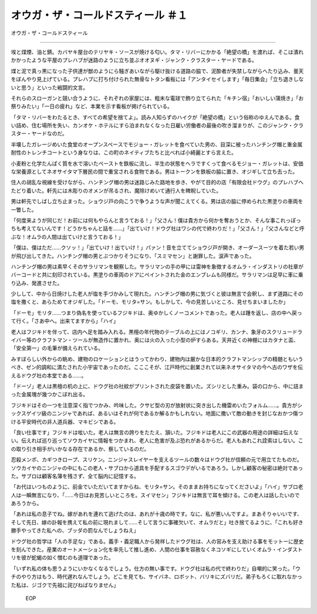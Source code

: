 ====================================================
オウガ・ザ・コールドスティール ＃１
====================================================

オウガ・ザ・コールドスティール

------

埃と煤煙、油と錆。カバヤキ屋台のテリヤキ・ソースが焼ける匂い。タマ・リバーにかかる「絶望の橋」を渡れば、そこは潰れかかったような平屋のプレハブが迷路のように立ち並ぶオオヌギ・ジャンク・クラスター・ヤードである。

煤と泥で真っ黒になった子供達が獣のようにら騒ぎあいながら駆け抜ける道路の脇で、泥酔者が失禁しながらへたり込み、曇天をぼんやり見上げている。プレハブに打ち付けられた無骨なトタン看板には「アンタイセイします」「毎日集会」「立ち退きしないと思う」といった戦闘的文言。

それらのスローガンと競い合うように、それぞれの家屋には、粗末な電球で飾り立てられた「キチン宿」「おいしい蒲焼き」「お祭りみたい」「一日の疲れ」など、本業を示す看板が掲げられている。

「タマ・リバーをわたるとき、すべての希望を捨てよ」。読み人知らずのハイクが「絶望の橋」という俗称のゆえんである。食い詰め、住む場所を失い、カンオケ・ホテルにすら泊まれなくなった日雇い労働者の最後の吹き溜まりが、このジャンク・クラスター・ヤードなのだ。

半壊したガレージめいた食堂のオープンスペースでモジョー・ガレットを食べていた男の、目深に被ったハンチング帽と重金属耐性のトレンチコートという身なりは、この町のネイティブたちと比べれば小綺麗とすら言えた。

小麦粉と化学たんぱく質を水で溶いたペーストを鉄板に流し、半生の状態をヘラですくって食べるモジョー・ガレットは、安価な栄養源としてネオサイタマ下層民の間で重宝される食物である。男はトークンを鉄板の脇に置き、オジギして立ち去った。

住人の胡乱な視線を受けながら、ハンチング帽の男は迷路じみた路地を歩き、やがて目的の店「有限会社ドウグ」のプレハブへたどり着いた。軒先には木彫りのオメンが吊るされ、魔除けめいて通行人を睥睨していた。

男は軒先でしばし立ち止まった。ショウジ戸の向こうで争うような声が聞こえてくる。男は店の脇に停められた黒塗りの車両を一瞥した。

「何度来ようが同じだ！お前には何もやらんと言うておる！」「父さん！僕は貴方から何かを奪おうとか、そんな事これっぽっちも考えてないんです！どうかちゃんと話を……」「出ていけ！ドウグ社はワシの代で終わりだ！」「父さん！」「父さんなどと呼ぶな！オムラの人間は出ていけと言うておる！」

「僕は、僕はただ……クソッ！」「出ていけ！出ていけ！」パァン！音を立ててショウジ戸が開き、オーダースーツを着た若い男が飛び出してきた。ハンチング帽の男とぶつかりそうになり、「スミマセン」と謝罪した。涙声であった。

ハンチング帽の男は素早くそのサラリマンを観察した。サラリマンの手の甲には雷神を象徴するオムラ・インダストリの社章がバーコードと共に刻印されている。黒塗りの車両のドアにペイントされた金のエンブレムも同様だ。サラリマンは足早に車に乗り込み、発進させた。

少しして、中から日焼けした老人が塩を手づかみして現れた。ハンチング帽の男に気づくと彼は無言で会釈し、まず道路にその塩を撒くと、あらためてオジギした。「ドーモ、モリタ=サン。もしかして、今の見苦しいところ、見せちまいましたか」

「ドーモ」モリタ……つまり偽名を使っているフジキドは、奥ゆかしくノーコメントであった。老人は踵を返し、店の中へ戻って行く。「さあ中へ。出来てますから」「ハイ」

老人はフジキドを伴って、店内へ足を踏み入れる。黒檀の年代物のテーブルの上にはノコギリ、カンナ、象牙のスクリュードライバー等のクラフトマン・ツールが無造作に置かれ、奥には火の入った小型の炉すらある。天井近くの神棚にはカタナと盃、「安全第一」の毛筆が備えられている。

みすぼらしい外からの眺め、建物のロケーションとはうってかわり、建物内は厳かな日本的クラフトマンシップの精髄ともいうべき、ゼン的調和に満たされた小宇宙であったのだ。こここそが、江戸時代に創業されて以来ネオサイタマの今へ古のワザを伝えるドウグ社の本堂である……。

「ドーゾ」老人は黒檀の机の上に、ドウグ社の社紋がプリントされた皮袋を置いた。ズシリとした重み。袋の口から、中に詰まった金属塊が幾つかこぼれ出る。

フジキドはその一つを注意深く指でつかみ、吟味した。クサビ型の刃が放射状に突き出した機雷めいたフォルム……。貴方がシックスゲイツ級のニンジャであれば、あるいはそれが何であるか解るかもしれない。地面に撒いて敵の動きを封じなおかつ傷つける平安時代の非人道兵器、マキビシである。

「良い仕事です」フジキドは呟いた。老人は無言の誇りをたたえ、頷いた。フジキドは老人にこの武器の用途の詳細は伝えない。伝えれば巡り巡ってソウカイヤに情報をつかまれ、老人に危害が及ぶ恐れがあるからだ。老人もあれこれ詮索はしない。この取り引き相手がいかなる存在であるか、察しているのだ。

忍殺メンポ、カギつきロープ、スリケン。ニンジャスレイヤーを支えるツールの数々はドウグ社が信頼の元で用立てたものだ。ソウカイヤのニンジャの中にもこの老人・サブロから道具を手配するスゴウデがいるであろう。しかし顧客の秘密は絶対であった。サブロは顧客名簿を残さず、全て脳内に記憶する。

「お代はいつものように、前金でいただいてますからね、モリタ=サン。そのままお持ちになってくださいよ」「ハイ」サブロ老人は一瞬無言になり、「……今日はお見苦しいところを。スイマセン」フジキドは無言で耳を傾ける。この老人は話したいのであろうから。

「あれは私の息子でね。嫁があれを連れて逃げたのは、あれが十歳の時です。なに、私が悪いんですよ。まあそりゃいいです、そして先日、嫁の訃報を携えて私の前に現れまして……そして言うに事確欠いて、オムラだと」吐き捨てるように、「これも好き勝手やってきた私への、ブッダの罰なんでしょうねえ」

ドウグ社の哲学は「人の手足な」である。義手・義足職人から発祥したドウグ社は、人の営みを支え助ける事をモットーに歴史を刻んできた。産業のオートメーション化を率先して推し進め、人間の仕事を容赦なくネコソギにしていくオムラ・インダストリを彼が蛇蝎の如く憎むのも道理であった。

「いずれ私の体も思うようにいかなくなるでしょう。仕方の無い事です。ドウグ社は私の代で終わりだ」自嘲的に笑った。「ウチのやり方はもう、時代遅れなんでしょう。どこを見ても、サイバネ、ロボット、バリキにズバリだ。弟子もろくに取れなかった私は、ジゴクで先祖に詫びねばなりません」

 EOP
